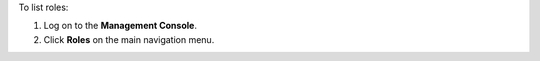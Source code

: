 .. The contents of this file may be included in multiple topics (using the includes directive).
.. The contents of this file should be modified in a way that preserves its ability to appear in multiple topics.

To list roles:

#. Log on to the **Management Console**.
#. Click **Roles** on the main navigation menu.

